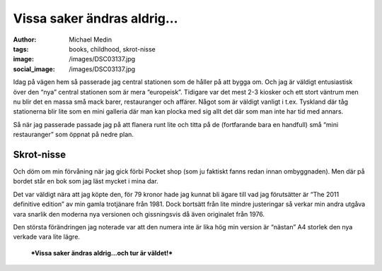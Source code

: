Vissa saker ändras aldrig…
##########################
:author: Michael Medin
:tags: books, childhood, skrot-nisse
:image: /images/DSC03137.jpg
:social_image: /images/DSC03137.jpg

Idag på vägen hem så passerade jag central stationen som de
håller på att bygga om. Och jag är väldigt entusiastisk över den “nya”
central stationen som är mera “europeisk”. Tidigare var det mest 2-3
kiosker och ett stort väntrum men nu blir det en massa små mack barer,
restauranger och affärer. Något som är väldigt vanligt i t.ex. Tyskland
där tåg stationerna blir lite som en mini galleria där man kan plocka
med sig allt det där som man inte har tid med annars.

Så när jag passerade passade jag på att flanera runt lite och titta på
de (fortfarande bara en handfull) små “mini restauranger” som öppnat på
nedre plan.

.. PELICAN_END_SUMMARY

Skrot-nisse
-----------

Och döm om min förvåning när jag gick förbi Pocket shop (som ju faktiskt
fanns redan innan ombyggnaden). Men där på bordet står en bok som jag
läst mycket i mina dar.

|IMAG0181|

Det var väldigt nära att jag köpte den, för 79 kronor hade jag kunnat
bli ägare till vad jag förutsätter är “The 2011 definitive edition” av
min gamla trotjänare från 1981. Dock bortsätt från lite mindre
justeringar så verkar min andra utgåva vara snarlik den moderna nya
versionen och gissningsvis då även originalet från 1976.

Den största förändringen jag noterade var att den numera inte är lika
hög min version är “nästan” A4 storlek den nya verkade vara lite lägre.

    ***Vissa saker ändras aldrig…och tur är väldet!***

|DSC03139|

.. |IMAG0181| image:: /images/IMAG0181.jpg
.. |DSC03139| image:: /images/DSC03139.jpg
